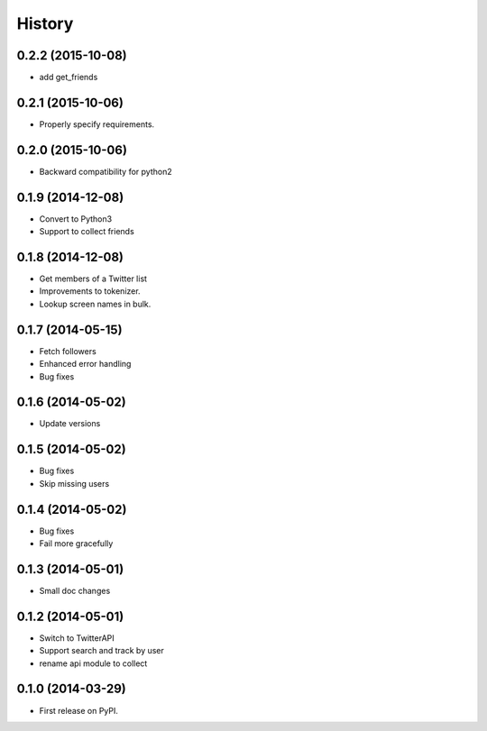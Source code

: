 .. :changelog:

History
-------
0.2.2 (2015-10-08)
++++++++++++++++++
* add get_friends

0.2.1 (2015-10-06)
++++++++++++++++++
* Properly specify requirements.

0.2.0 (2015-10-06)
++++++++++++++++++
* Backward compatibility for python2


0.1.9 (2014-12-08)
++++++++++++++++++
* Convert to Python3
* Support to collect friends

0.1.8 (2014-12-08)
++++++++++++++++++
* Get members of a Twitter list
* Improvements to tokenizer.
* Lookup screen names in bulk.


0.1.7 (2014-05-15)
++++++++++++++++++
* Fetch followers
* Enhanced error handling
* Bug fixes

0.1.6 (2014-05-02)
++++++++++++++++++
* Update versions


0.1.5 (2014-05-02)
++++++++++++++++++
* Bug fixes
* Skip missing users

0.1.4 (2014-05-02)
++++++++++++++++++
* Bug fixes
* Fail more gracefully

0.1.3 (2014-05-01)
++++++++++++++++++
* Small doc changes


0.1.2 (2014-05-01)
++++++++++++++++++

* Switch to TwitterAPI
* Support search and track by user
* rename api module to collect

0.1.0 (2014-03-29)
++++++++++++++++++

* First release on PyPI.
